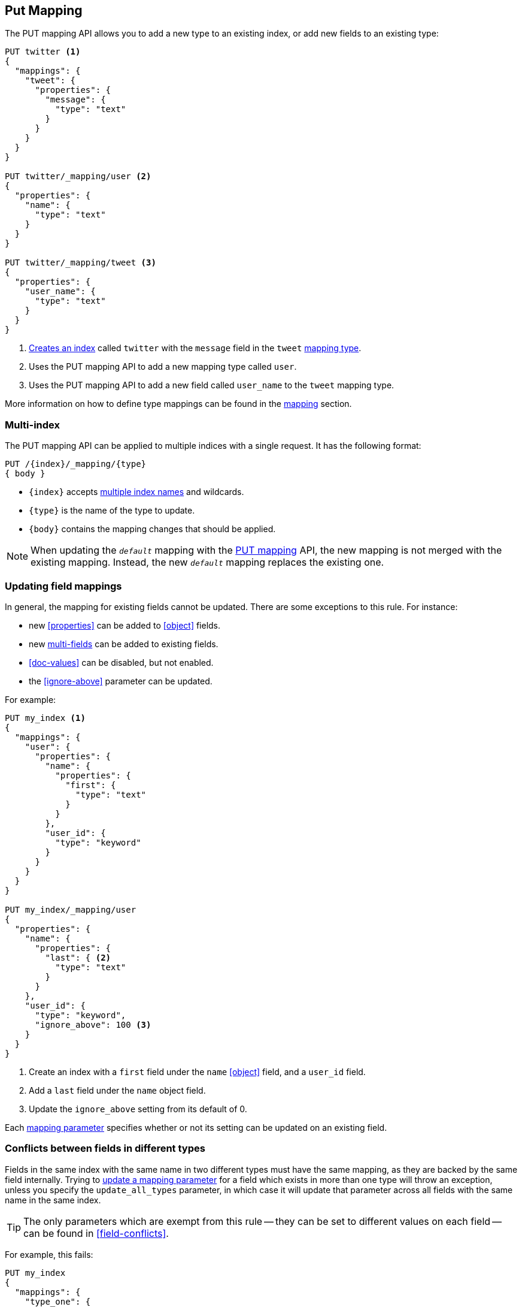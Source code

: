 [[indices-put-mapping]]
== Put Mapping

The PUT mapping API allows you to add a new type to an existing index, or add new
fields to an existing type:

[source,js]
--------------------------------------------------
PUT twitter <1>
{
  "mappings": {
    "tweet": {
      "properties": {
        "message": {
          "type": "text"
        }
      }
    }
  }
}

PUT twitter/_mapping/user <2>
{
  "properties": {
    "name": {
      "type": "text"
    }
  }
}

PUT twitter/_mapping/tweet <3>
{
  "properties": {
    "user_name": {
      "type": "text"
    }
  }
}
--------------------------------------------------
// CONSOLE
<1> <<indices-create-index,Creates an index>> called `twitter` with the `message` field in the `tweet` <<mapping-type,mapping type>>.
<2> Uses the PUT mapping API to add a new mapping type called `user`.
<3> Uses the PUT mapping API to add a new field called `user_name` to the `tweet` mapping type.

More information on how to define type mappings can be found in the
<<mapping,mapping>> section.

[float]
=== Multi-index

The PUT mapping API can be applied to multiple indices with a single request.
It has the following format:

[source,js]
--------------------------------------------------
PUT /{index}/_mapping/{type}
{ body }
--------------------------------------------------

* `{index}` accepts <<multi-index,multiple index names>> and wildcards.
* `{type}` is the name of the type to update.
* `{body}` contains the mapping changes that should be applied.


NOTE: When updating the `_default_` mapping with the
<<indices-put-mapping,PUT mapping>> API, the new mapping is not merged with
the existing mapping.  Instead, the new `_default_` mapping replaces the
existing one.

[[updating-field-mappings]]
[float]
=== Updating field mappings

In general, the mapping for existing fields cannot be updated.  There are some
exceptions to this rule. For instance:

* new <<properties>> can be added to <<object>> fields.
* new <<multi-fields,multi-fields>> can be added to existing fields.
* <<doc-values>> can be disabled, but not enabled.
* the <<ignore-above>> parameter can be updated.

For example:

[source,js]
-----------------------------------
PUT my_index <1>
{
  "mappings": {
    "user": {
      "properties": {
        "name": {
          "properties": {
            "first": {
              "type": "text"
            }
          }
        },
        "user_id": {
          "type": "keyword"
        }
      }
    }
  }
}

PUT my_index/_mapping/user
{
  "properties": {
    "name": {
      "properties": {
        "last": { <2>
          "type": "text"
        }
      }
    },
    "user_id": {
      "type": "keyword",
      "ignore_above": 100 <3>
    }
  }
}
-----------------------------------
// CONSOLE
<1> Create an index with a `first` field under the `name` <<object>> field, and a `user_id` field.
<2> Add a `last` field under the `name` object field.
<3> Update the `ignore_above` setting from its default of 0.

Each <<mapping-params,mapping parameter>> specifies whether or not its setting
can be updated on an existing field.

[float]
[[merging-conflicts]]
=== Conflicts between fields in different types

Fields in the same index with the same name in two different types must have
the same mapping, as they are backed by the same field internally.  Trying to
<<updating-field-mappings,update a mapping parameter>> for a field which
exists in more than one type will throw an exception, unless you specify the
`update_all_types` parameter, in which case it will update that parameter
across all fields with the same name in the same index.

TIP: The only parameters which are exempt from this rule -- they can be set to
different values on each field -- can be found in <<field-conflicts>>.

For example, this fails:

[source,js]
-----------------------------------
PUT my_index
{
  "mappings": {
    "type_one": {
      "properties": {
        "text": { <1>
          "type": "text",
          "analyzer": "standard"
        }
      }
    },
    "type_two": {
      "properties": {
        "text": { <1>
          "type": "text",
          "analyzer": "standard"
        }
      }
    }
  }
}

PUT my_index/_mapping/type_one <2>
{
  "properties": {
    "text": {
      "type": "text",
      "analyzer": "standard",
      "search_analyzer": "whitespace"
    }
  }
}
-----------------------------------
// CONSOLE
// TEST[catch:request]
<1> Create an index with two types, both of which contain a `text` field which have the same mapping.
<2> Trying to update the `search_analyzer` just for `type_one` throws an exception like `"Merge failed with failures..."`.

But this then running this succeeds:

[source,js]
-----------------------------------
PUT my_index/_mapping/type_one?update_all_types <1>
{
  "properties": {
    "text": {
      "type": "text",
      "analyzer": "standard",
      "search_analyzer": "whitespace"
    }
  }
}
-----------------------------------
// CONSOLE
// TEST[continued]
<1> Adding the `update_all_types` parameter updates the `text` field in `type_one` and `type_two`.

